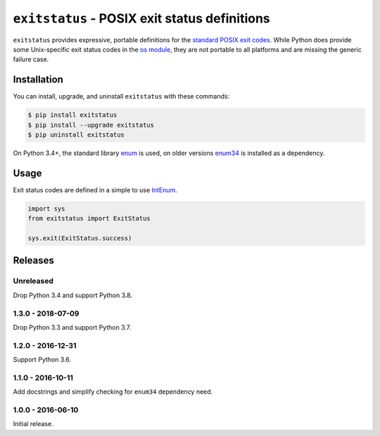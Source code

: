 ``exitstatus`` - POSIX exit status definitions
==============================================

.. image:: https://travis-ci.org/johnthagen/exitstatus.svg
    :target: https://travis-ci.org/johnthagen/exitstatus/

.. image:: https://codeclimate.com/github/johnthagen/exitstatus/badges/gpa.svg
   :target: https://codeclimate.com/github/johnthagen/exitstatus/

.. image:: https://codeclimate.com/github/johnthagen/exitstatus/badges/issue_count.svg
   :target: https://codeclimate.com/github/johnthagen/exitstatus/

.. image:: https://codecov.io/github/johnthagen/exitstatus/coverage.svg
    :target: https://codecov.io/github/johnthagen/exitstatus/

.. image:: https://img.shields.io/pypi/v/exitstatus.svg
    :target: https://pypi.python.org/pypi/exitstatus/

.. image:: https://img.shields.io/pypi/status/exitstatus.svg
    :target: https://pypi.python.org/pypi/exitstatus/

.. image:: https://img.shields.io/pypi/pyversions/exitstatus.svg
    :target: https://pypi.python.org/pypi/exitstatus/

``exitstatus`` provides expressive, portable definitions for the
`standard POSIX exit codes <https://www.gnu.org/software/libc/manual/html_node/Exit-Status.html>`__.
While Python does provide some Unix-specific exit status codes in the
`os module <https://docs.python.org/3/library/os.html#os._exit>`__, they are not portable to
all platforms and are missing the generic failure case.


Installation
------------

You can install, upgrade, and uninstall ``exitstatus`` with these commands:

.. code:: shell-session

    $ pip install exitstatus
    $ pip install --upgrade exitstatus
    $ pip uninstall exitstatus

On Python 3.4+, the standard library
`enum <https://docs.python.org/3/library/enum.html>`__ is used, on older versions
`enum34 <https://pypi.python.org/pypi/enum34>`__ is installed as a dependency.

Usage
-----

Exit status codes are defined in a simple to use
`IntEnum <https://docs.python.org/3/library/enum.html#enum.IntEnum>`__.

.. code:: python

    import sys
    from exitstatus import ExitStatus

    sys.exit(ExitStatus.success)

Releases
--------

Unreleased
^^^^^^^^^^

Drop Python 3.4 and support Python 3.8.

1.3.0 - 2018-07-09
^^^^^^^^^^^^^^^^^^

Drop Python 3.3 and support Python 3.7.

1.2.0 - 2016-12-31
^^^^^^^^^^^^^^^^^^

Support Python 3.6.

1.1.0 - 2016-10-11
^^^^^^^^^^^^^^^^^^

Add docstrings and simplify checking for ``enum34`` dependency need.

1.0.0 - 2016-06-10
^^^^^^^^^^^^^^^^^^

Initial release.